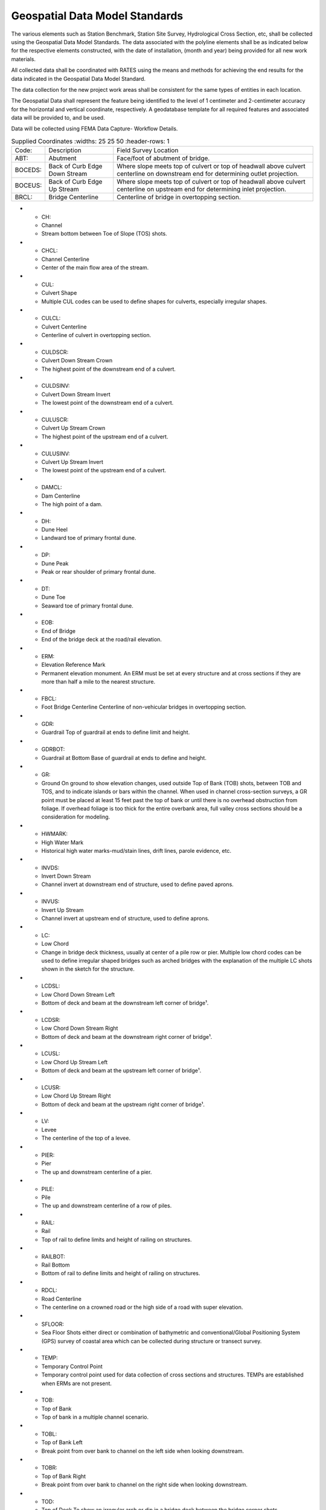 Geospatial Data Model Standards
====================================

The various elements such as Station Benchmark, Station Site Survey, Hydrological Cross Section, etc, shall be collected using the Geospatial Data Model Standards. The data associated with the polyline elements shall be as indicated below for the respective elements constructed, with the date of installation, (month and year) being provided for all new work materials. 

All collected data shall be coordinated with RATES using  the means and methods for achieving the end results for the data indicated in the Geospatial Data Model Standard.

The data collection for the new project work areas shall be consistent for the same types of entities in each location. 

The Geospatial Data shall represent the feature being identified to the level of 1 centimeter and 2-centimeter accuracy for the horizontal and vertical coordinate, respectively. A geodatabase template for all required features and associated data will be provided to, and be used.

Data will be collected using FEMA Data Capture- Workflow Details.

.. list-table:: Supplied Coordinates
  :widths: 25 25 50
  :header-rows: 1
  
 * - Code: 
   - Description	
   - Field Survey Location
 * - ABT:	
   - Abutment	
   - Face/foot of abutment of bridge.
 * - BOCEDS:	
   - Back of Curb Edge Down Stream	
   - Where slope meets top of culvert or top of headwall above culvert centerline on downstream end for determining outlet projection.
 * - BOCEUS:	
   - Back of Curb Edge Up Stream	
   - Where slope meets top of culvert or top of headwall above culvert centerline on upstream end for determining inlet projection.
 * - BRCL:	
   - Bridge Centerline	
   - Centerline of bridge in overtopping section.
* - CH:	
  - Channel
  - Stream bottom between Toe of Slope (TOS) shots.
* - CHCL:	
  - Channel Centerline	
  - Center of the main flow area of the stream.
* - CUL:	
  - Culvert Shape	
  - Multiple CUL codes can be used to define shapes for culverts, especially irregular shapes.
* - CULCL:	
  - Culvert Centerline	
  - Centerline of culvert in overtopping section.
* - CULDSCR:	
  - Culvert Down Stream Crown	
  - The highest point of the downstream end of a culvert.
* - CULDSINV:	
  - Culvert Down Stream Invert	
  - The lowest point of the downstream end of a culvert.
* - CULUSCR:	
  - Culvert Up Stream Crown	
  - The highest point of the upstream end of a culvert.
* - CULUSINV:	
  - Culvert Up Stream Invert	
  - The lowest point of the upstream end of a culvert.
* - DAMCL:	
  - Dam Centerline	
  - The high point of a dam.
* - DH:	
  - Dune Heel	
  - Landward toe of primary frontal dune.
* - DP:	
  - Dune Peak	
  - Peak or rear shoulder of primary frontal dune.
* - DT:	
  - Dune Toe	
  - Seaward toe of primary frontal dune.
* - EOB:	
  - End of Bridge	
  - End of the bridge deck at the road/rail elevation.
* - ERM:	
  - Elevation Reference Mark	
  - Permanent elevation monument. An ERM must be set at every structure and at cross sections if they are more than half a mile to the nearest structure.
* - FBCL:	
  - Foot Bridge Centerline	Centerline of non-vehicular bridges in overtopping section.
* - GDR:	
  - Guardrail	Top of guardrail at ends to define limit and height.
* - GDRBOT:	
  - Guardrail at Bottom	Base of guardrail at ends to define and height.
* - GR:	
  - Ground	On ground to show elevation changes, used outside Top of Bank (TOB) shots, between TOB and TOS, and to indicate islands or bars within the channel. When used in channel cross-section surveys, a GR point must be placed at least 15 feet past the top of bank or until there is no overhead obstruction from foliage. If overhead foliage is too thick for the entire overbank area, full valley cross sections should be a consideration for modeling.
* - HWMARK:	
  - High Water Mark	
  - Historical high water marks-mud/stain lines, drift lines, parole evidence, etc.
* - INVDS:	
  - Invert Down Stream	
  - Channel invert at downstream end of structure, used to define paved aprons.
* - INVUS:	
  - Invert Up Stream	
  - Channel invert at upstream end of structure, used to define aprons.
* - LC:	
  - Low Chord	
  - Change in bridge deck thickness, usually at center of a pile row or pier. Multiple low chord codes can be used to define irregular shaped bridges such as arched bridges with the explanation of the multiple LC shots shown in the sketch for the structure.
* - LCDSL:	
  - Low Chord Down Stream Left	
  - Bottom of deck and beam at the downstream left corner of bridge¹.
* - LCDSR:	
  - Low Chord Down Stream Right	
  - Bottom of deck and beam at the downstream right corner of bridge¹.
* - LCUSL:	
  - Low Chord Up Stream Left	
  - Bottom of deck and beam at the upstream left corner of bridge¹.
* - LCUSR:	
  - Low Chord Up Stream Right	
  - Bottom of deck and beam at the upstream right corner of bridge¹.
* - LV:	
  - Levee	
  - The centerline of the top of a levee.
* - PIER:	
  - Pier	
  - The up and downstream centerline of a pier.
* - PILE:	
  - Pile	
  - The up and downstream centerline of a row of piles.
* - RAIL:	
  - Rail	
  - Top of rail to define limits and height of railing on structures.
* - RAILBOT:	
  - Rail Bottom	
  - Bottom of rail to define limits and height of railing on structures.
* - RDCL:	
  - Road Centerline	
  - The centerline on a crowned road or the high side of a road with super elevation.
* - SFLOOR:	
  - Sea Floor	Shots either direct or combination of bathymetric and conventional/Global Positioning System (GPS) survey of coastal area which can be collected during structure or transect survey.
* - TEMP:	
  - Temporary Control Point	
  - Temporary control point used for data collection of cross sections and structures. TEMPs are established when ERMs are not present.
* - TOB:	
  - Top of Bank	
  - Top of bank in a multiple channel scenario.
* - TOBL:	
  - Top of Bank Left	
  - Break point from over bank to channel on the left side when looking downstream.
* - TOBR:	
  - Top of Bank Right	
  - Break point from over bank to channel on the right side when looking downstream.
* - TOD:	
  - Top of Deck	To show an irregular arch or dip in a bridge deck between the bridge corner shots.
* - TODDSL:	
  - Top of Deck Down Stream Left	
  - Downstream left corner of a bridge on the deck directly above the LCDSL shot to measure deck thickness and width¹.
* - TODDSR:	
  - Top of Deck Down Stream Right	
  - Downstream right corner of a bridge on the deck directly above the LCDSR shot to measure deck thickness and width¹.
* - TODUSL:	
  - Top of Deck Up Stream Left	
  - Upstream left corner of a bridge on the deck directly above the LCUSL shot to measure deck thickness and width¹.
* - TODUSR:	
  - Top of Deck Up Stream Right	
  - Upstream right corner of a bridge on the deck directly above the LCUSR shot to measure deck thickness and width¹.
* - TOS:	
  - Toe of Slope	
  - The toe in a multiple channel scenario.
* - TOSL	
  - Toe of Slope Left	
  - Break point from channel bank to channel bed on the left side when looking downstream.
* - TOSR	
  - Toe of Slope Right	
  - Break point from channel bank to channel bed on the right side when looking downstream.
* - WALL	
  - Wall	
  - Top of a retaining wall, also used outside TOBL and TOBR when the stream banks are vertical walls or rock cuts.
* - WALLBOT 
  - Wall Bottom	
  - Bottom of a retaining wall, also used outside TOBL and TOBR when the stream banks are vertical walls or rock cuts.
* - WEIR	
  - Weir	
  - Top of dam spillways and outlet structures. Multiple weir codes may be used to collect data for gates, flashboards, and other operable structures. The explanation of the multiple shots should be shown in the structure sketch.
* - WW	
  - Wing Wall	
  - Top face of each end of a wing wall or headwall on a structure to define height and length.
* - WWBOT	
  - Wing Wall Bottom	
  - Base of each end of a wing wall or head wall on a structure to define height and length.

